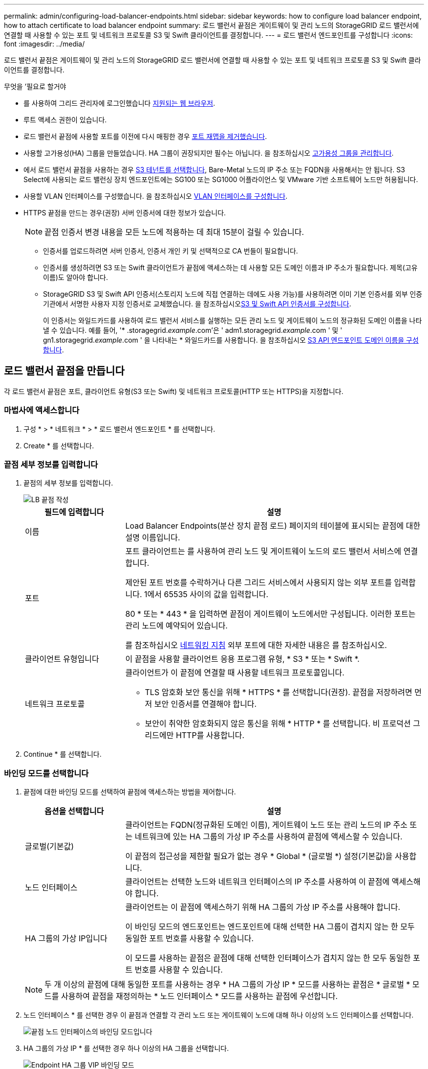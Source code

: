 ---
permalink: admin/configuring-load-balancer-endpoints.html 
sidebar: sidebar 
keywords: how to configure load balancer endpoint, how to attach certificate to load balancer endpoint 
summary: 로드 밸런서 끝점은 게이트웨이 및 관리 노드의 StorageGRID 로드 밸런서에 연결할 때 사용할 수 있는 포트 및 네트워크 프로토콜 S3 및 Swift 클라이언트를 결정합니다. 
---
= 로드 밸런서 엔드포인트를 구성합니다
:icons: font
:imagesdir: ../media/


[role="lead"]
로드 밸런서 끝점은 게이트웨이 및 관리 노드의 StorageGRID 로드 밸런서에 연결할 때 사용할 수 있는 포트 및 네트워크 프로토콜 S3 및 Swift 클라이언트를 결정합니다.

.무엇을 &#8217;필요로 할거야
* 를 사용하여 그리드 관리자에 로그인했습니다 xref:../admin/web-browser-requirements.adoc[지원되는 웹 브라우저].
* 루트 액세스 권한이 있습니다.
* 로드 밸런서 끝점에 사용할 포트를 이전에 다시 매핑한 경우 xref:../maintain/removing-port-remaps.adoc[포트 재맵을 제거했습니다].
* 사용할 고가용성(HA) 그룹을 만들었습니다. HA 그룹이 권장되지만 필수는 아닙니다. 을 참조하십시오 xref:managing-high-availability-groups.adoc[고가용성 그룹을 관리합니다].
* 에서 로드 밸런서 끝점을 사용하는 경우 xref:../admin/manage-s3-select-for-tenant-accounts.adoc[S3 테넌트를 선택합니다], Bare-Metal 노드의 IP 주소 또는 FQDN을 사용해서는 안 됩니다. S3 Select에 사용되는 로드 밸런싱 장치 엔드포인트에는 SG100 또는 SG1000 어플라이언스 및 VMware 기반 소프트웨어 노드만 허용됩니다.
* 사용할 VLAN 인터페이스를 구성했습니다. 을 참조하십시오 xref:configure-vlan-interfaces.adoc[VLAN 인터페이스를 구성합니다].
* HTTPS 끝점을 만드는 경우(권장) 서버 인증서에 대한 정보가 있습니다.
+

NOTE: 끝점 인증서 변경 내용을 모든 노드에 적용하는 데 최대 15분이 걸릴 수 있습니다.

+
** 인증서를 업로드하려면 서버 인증서, 인증서 개인 키 및 선택적으로 CA 번들이 필요합니다.
** 인증서를 생성하려면 S3 또는 Swift 클라이언트가 끝점에 액세스하는 데 사용할 모든 도메인 이름과 IP 주소가 필요합니다. 제목(고유 이름)도 알아야 합니다.
** StorageGRID S3 및 Swift API 인증서(스토리지 노드에 직접 연결하는 데에도 사용 가능)를 사용하려면 이미 기본 인증서를 외부 인증 기관에서 서명한 사용자 지정 인증서로 교체했습니다. 을 참조하십시오xref:../admin/configuring-custom-server-certificate-for-storage-node-or-clb.adoc[S3 및 Swift API 인증서를 구성합니다].
+
이 인증서는 와일드카드를 사용하여 로드 밸런서 서비스를 실행하는 모든 관리 노드 및 게이트웨이 노드의 정규화된 도메인 이름을 나타낼 수 있습니다. 예를 들어, '* .storagegrid._example_.com'은 ' adm1.storagegrid._example_.com ' 및 ' gn1.storagegrid._example_.com ' 을 나타내는 * 와일드카드를 사용합니다. 을 참조하십시오 xref:configuring-s3-api-endpoint-domain-names.adoc[S3 API 엔드포인트 도메인 이름을 구성합니다].







== 로드 밸런서 끝점을 만듭니다

각 로드 밸런서 끝점은 포트, 클라이언트 유형(S3 또는 Swift) 및 네트워크 프로토콜(HTTP 또는 HTTPS)을 지정합니다.



=== 마법사에 액세스합니다

. 구성 * > * 네트워크 * > * 로드 밸런서 엔드포인트 * 를 선택합니다.
. Create * 를 선택합니다.




=== 끝점 세부 정보를 입력합니다

. 끝점의 세부 정보를 입력합니다.
+
image::../media/load_balancer_endpoint_create_http.png[LB 끝점 작성]

+
[cols="1a,3a"]
|===
| 필드에 입력합니다 | 설명 


 a| 
이름
 a| 
Load Balancer Endpoints(분산 장치 끝점 로드) 페이지의 테이블에 표시되는 끝점에 대한 설명 이름입니다.



 a| 
포트
 a| 
포트 클라이언트는 를 사용하여 관리 노드 및 게이트웨이 노드의 로드 밸런서 서비스에 연결합니다.

제안된 포트 번호를 수락하거나 다른 그리드 서비스에서 사용되지 않는 외부 포트를 입력합니다. 1에서 65535 사이의 값을 입력합니다.

80 * 또는 * 443 * 을 입력하면 끝점이 게이트웨이 노드에서만 구성됩니다. 이러한 포트는 관리 노드에 예약되어 있습니다.

를 참조하십시오 xref:../network/index.adoc[네트워킹 지침] 외부 포트에 대한 자세한 내용은 를 참조하십시오.



 a| 
클라이언트 유형입니다
 a| 
이 끝점을 사용할 클라이언트 응용 프로그램 유형, * S3 * 또는 * Swift *.



 a| 
네트워크 프로토콜
 a| 
클라이언트가 이 끝점에 연결할 때 사용할 네트워크 프로토콜입니다.

** TLS 암호화 보안 통신을 위해 * HTTPS * 를 선택합니다(권장). 끝점을 저장하려면 먼저 보안 인증서를 연결해야 합니다.
** 보안이 취약한 암호화되지 않은 통신을 위해 * HTTP * 를 선택합니다. 비 프로덕션 그리드에만 HTTP를 사용합니다.


|===
. Continue * 를 선택합니다.




=== 바인딩 모드를 선택합니다

. 끝점에 대한 바인딩 모드를 선택하여 끝점에 액세스하는 방법을 제어합니다.
+
[cols="1a,3a"]
|===
| 옵션을 선택합니다 | 설명 


 a| 
글로벌(기본값)
 a| 
클라이언트는 FQDN(정규화된 도메인 이름), 게이트웨이 노드 또는 관리 노드의 IP 주소 또는 네트워크에 있는 HA 그룹의 가상 IP 주소를 사용하여 끝점에 액세스할 수 있습니다.

이 끝점의 접근성을 제한할 필요가 없는 경우 * Global * (글로벌 *) 설정(기본값)을 사용합니다.



 a| 
노드 인터페이스
 a| 
클라이언트는 선택한 노드와 네트워크 인터페이스의 IP 주소를 사용하여 이 끝점에 액세스해야 합니다.



 a| 
HA 그룹의 가상 IP입니다
 a| 
클라이언트는 이 끝점에 액세스하기 위해 HA 그룹의 가상 IP 주소를 사용해야 합니다.

이 바인딩 모드의 엔드포인트는 엔드포인트에 대해 선택한 HA 그룹이 겹치지 않는 한 모두 동일한 포트 번호를 사용할 수 있습니다.

이 모드를 사용하는 끝점은 끝점에 대해 선택한 인터페이스가 겹치지 않는 한 모두 동일한 포트 번호를 사용할 수 있습니다.

|===
+

NOTE: 두 개 이상의 끝점에 대해 동일한 포트를 사용하는 경우 * HA 그룹의 가상 IP * 모드를 사용하는 끝점은 * 글로벌 * 모드를 사용하여 끝점을 재정의하는 * 노드 인터페이스 * 모드를 사용하는 끝점에 우선합니다.

. 노드 인터페이스 * 를 선택한 경우 이 끝점과 연결할 각 관리 노드 또는 게이트웨이 노드에 대해 하나 이상의 노드 인터페이스를 선택합니다.
+
image::../media/load_balancer_endpoint_node_interfaces_binding_mode.png[끝점 노드 인터페이스의 바인딩 모드입니다]

. HA 그룹의 가상 IP * 를 선택한 경우 하나 이상의 HA 그룹을 선택합니다.
+
image::../media/load_balancer_endpoint_ha_group_vips_binding_mode.png[Endpoint HA 그룹 VIP 바인딩 모드]

. HTTP* 끝점을 만드는 경우에는 인증서를 첨부할 필요가 없습니다. 새 로드 밸런서 끝점을 추가하려면 * Create * 를 선택합니다. 그런 다음 로 이동합니다 <<After-you-finish,작업을 마친 후>>. 그렇지 않으면 * 계속 * 을 선택하여 인증서를 첨부하십시오.




=== 인증서를 첨부합니다

. HTTPS* 끝점을 만드는 경우 끝점에 연결할 보안 인증서 유형을 선택합니다.
+
인증서는 S3 및 Swift 클라이언트와 관리 노드 또는 게이트웨이 노드의 로드 밸런서 서비스 간의 연결을 보호합니다.

+
** * 인증서 업로드 *. 업로드할 사용자 지정 인증서가 있는 경우 이 옵션을 선택합니다.
** * 인증서 생성 *. 사용자 지정 인증서를 생성하는 데 필요한 값이 있는 경우 이 옵션을 선택합니다.
** * StorageGRID S3 및 Swift 인증서 사용 *. 글로벌 S3 및 Swift API 인증서를 사용하려면 이 옵션을 선택합니다. 스토리지 노드에 직접 연결하는 데에도 이 인증서를 사용할 수 있습니다.
+
GRID CA에서 서명한 기본 S3 및 Swift API 인증서를 외부 인증 기관이 서명한 사용자 지정 인증서로 대체하지 않으면 이 옵션을 선택할 수 없습니다. 을 참조하십시오xref:../admin/configuring-custom-server-certificate-for-storage-node-or-clb.adoc[S3 및 Swift API 인증서를 구성합니다].



. StorageGRID S3 및 Swift 인증서를 사용하지 않는 경우 인증서를 업로드하거나 생성합니다.
+
[role="tabbed-block"]
====
.인증서를 업로드합니다
--
.. 인증서 업로드 * 를 선택합니다.
.. 필요한 서버 인증서 파일을 업로드합니다.
+
*** * 서버 인증서 *: PEM 인코딩의 사용자 정의 서버 인증서 파일.
*** * 인증서 개인 키 *: 사용자 지정 서버 인증서 개인 키 파일('.key')입니다.
+

NOTE: EC 개인 키는 224비트 이상이어야 합니다. RSA 개인 키는 2048비트 이상이어야 합니다.

*** * CA 번들 *: 각 중간 발급 CA(인증 기관)의 인증서를 포함하는 단일 선택적 파일입니다. 파일에는 인증서 체인 순서에 연결된 PEM 인코딩된 CA 인증서 파일이 각각 포함되어야 합니다.


.. 업로드한 각 인증서의 메타데이터를 보려면 * 인증서 세부 정보 * 를 확장합니다. 선택적 CA 번들을 업로드한 경우 각 인증서는 자체 탭에 표시됩니다.
+
*** 인증서 파일을 저장하려면 * 인증서 다운로드 * 를 선택하고 인증서 번들을 저장하려면 * CA 번들 다운로드 * 를 선택합니다.
+
인증서 파일 이름 및 다운로드 위치를 지정합니다. 확장자가 '.pem'인 파일을 저장합니다.

+
예를 들어, 'toragegrid_certificate.pem'

*** 다른 곳에 붙여넣을 인증서 내용을 복사하려면 * 인증서 PEM * 복사 또는 * CA 번들 PEM * 복사 를 선택합니다.


.. Create * 를 선택합니다. + 로드 밸런서 끝점이 생성됩니다. 사용자 지정 인증서는 S3 및 Swift 클라이언트와 끝점 간의 이후의 모든 새 연결에 사용됩니다.


--
.인증서를 생성합니다
--
.. 인증서 생성 * 을 선택합니다.
.. 인증서 정보를 지정합니다.
+
*** * 도메인 이름 *: 인증서에 포함할 하나 이상의 정규화된 도메인 이름입니다. 여러 도메인 이름을 나타내는 와일드카드로 * 를 사용합니다.
*** * IP *: 인증서에 포함할 하나 이상의 IP 주소입니다.
*** * subject *: X.509 주체 또는 인증서 소유자의 고유 이름(DN)
*** * 일 유효 *: 인증서 만료 후 일 수입니다.


.. Generate * 를 선택합니다.
.. 생성된 인증서의 메타데이터를 보려면 * 인증서 세부 정보 * 를 선택합니다.
+
*** 인증서 파일을 저장하려면 * 인증서 다운로드 * 를 선택합니다.
+
인증서 파일 이름 및 다운로드 위치를 지정합니다. 확장자가 '.pem'인 파일을 저장합니다.

+
예를 들어, 'toragegrid_certificate.pem'

*** 다른 곳에 붙여넣을 인증서 내용을 복사하려면 * 인증서 PEM * 복사 를 선택합니다.


.. Create * 를 선택합니다.
+
로드 밸런서 끝점이 생성됩니다. 사용자 지정 인증서는 S3 및 Swift 클라이언트와 이 엔드포인트 간의 이후의 모든 새 연결에 사용됩니다.



--
====




=== 작업을 마친 후

. DNS(도메인 이름 시스템)를 사용하는 경우 DNS에 StorageGRID 정규화된 도메인 이름을 클라이언트가 연결하는 데 사용할 각 IP 주소에 연결하는 레코드가 포함되어 있는지 확인합니다.
+
DNS 레코드에 입력하는 IP 주소는 로드 밸런싱 노드의 HA 그룹을 사용하는지 여부에 따라 달라집니다.

+
** HA 그룹을 구성한 경우 클라이언트는 해당 HA 그룹의 가상 IP 주소에 연결됩니다.
** HA 그룹을 사용하지 않는 경우 클라이언트는 게이트웨이 노드 또는 관리 노드의 IP 주소를 사용하여 StorageGRID 로드 밸런서 서비스에 연결됩니다.
+
또한 DNS 레코드가 와일드카드 이름을 포함하여 필요한 모든 끝점 도메인 이름을 참조하는지 확인해야 합니다.



. S3 및 Swift 클라이언트에 엔드포인트에 연결하는 데 필요한 정보 제공:
+
** 포트 번호입니다
** 정규화된 도메인 이름 또는 IP 주소입니다
** 필요한 인증서 세부 정보입니다






== 로드 밸런서 끝점을 보고 편집합니다

보안 끝점의 인증서 메타데이터를 포함하여 기존 로드 밸런서 끝점에 대한 세부 정보를 볼 수 있습니다. 또한 끝점의 이름 또는 바인딩 모드를 변경하고 연결된 인증서를 업데이트할 수 있습니다.

서비스 유형(S3 또는 Swift), 포트 또는 프로토콜(HTTP 또는 HTTPS)은 변경할 수 없습니다.

* 모든 로드 밸런서 끝점에 대한 기본 정보를 보려면 부하 분산 장치 끝점 페이지의 표를 검토하십시오.
+
image::../media/load_balancer_endpoint_table.png[부하 분산 장치 엔드포인트 테이블]

* 인증서 메타데이터를 포함하여 특정 끝점에 대한 모든 세부 정보를 보려면 테이블에서 끝점 이름을 선택합니다.
+
image::../media/load_balancer_endpoint_details.png[부하 분산 장치 엔드포인트 세부 정보]

* 끝점을 편집하려면 부하 분산 끝점 페이지의 * 작업 * 메뉴 또는 특정 끝점의 세부 정보 페이지를 사용합니다.
+

IMPORTANT: 끝점을 편집한 후 변경 내용이 모든 노드에 적용될 때까지 최대 15분 정도 기다려야 할 수 있습니다.

+
[cols="1a, 2a,2a"]
|===
| 작업 | 작업 메뉴 | 세부 정보 페이지 


 a| 
끝점 이름을 편집합니다
 a| 
.. 끝점의 확인란을 선택합니다.
.. 작업 * > * 끝점 이름 편집 * 을 선택합니다.
.. 새 이름을 입력합니다.
.. 저장 * 을 선택합니다.

 a| 
.. 세부 정보를 표시할 끝점 이름을 선택합니다.
.. 편집 아이콘을 선택합니다 image:../media/icon_edit_tm.png["편집 아이콘"].
.. 새 이름을 입력합니다.
.. 저장 * 을 선택합니다.




 a| 
끝점 바인딩 모드를 편집합니다
 a| 
.. 끝점의 확인란을 선택합니다.
.. 작업 * > * 끝점 바인딩 모드 편집 * 을 선택합니다.
.. 필요에 따라 바인딩 모드를 업데이트합니다.
.. 변경 내용 저장 * 을 선택합니다.

 a| 
.. 세부 정보를 표시할 끝점 이름을 선택합니다.
.. 바인딩 모드 편집 * 을 선택합니다.
.. 필요에 따라 바인딩 모드를 업데이트합니다.
.. 변경 내용 저장 * 을 선택합니다.




 a| 
끝점 인증서를 편집합니다
 a| 
.. 끝점의 확인란을 선택합니다.
.. 작업 * > * 끝점 인증서 편집 * 을 선택합니다.
.. 필요에 따라 새 사용자 지정 인증서를 업로드하거나 생성하거나 글로벌 S3 및 Swift 인증서를 사용하기 시작합니다.
.. 변경 내용 저장 * 을 선택합니다.

 a| 
.. 세부 정보를 표시할 끝점 이름을 선택합니다.
.. Certificate * 탭을 선택합니다.
.. 인증서 편집 * 을 선택합니다.
.. 필요에 따라 새 사용자 지정 인증서를 업로드하거나 생성하거나 글로벌 S3 및 Swift 인증서를 사용하기 시작합니다.
.. 변경 내용 저장 * 을 선택합니다.


|===




== 로드 밸런서 끝점을 제거합니다

Actions * 메뉴를 사용하여 하나 이상의 끝점을 제거하거나 세부 정보 페이지에서 단일 끝점을 제거할 수 있습니다.


IMPORTANT: 클라이언트 중단을 방지하려면 로드 밸런서 엔드포인트를 제거하기 전에 영향을 받는 S3 또는 Swift 클라이언트 애플리케이션을 모두 업데이트하십시오. 다른 로드 밸런서 끝점에 할당된 포트를 사용하여 연결할 각 클라이언트를 업데이트합니다. 필요한 인증서 정보도 업데이트해야 합니다.

* 하나 이상의 끝점을 제거하려면:
+
.. 부하 분산 장치 페이지에서 제거할 각 끝점에 대한 확인란을 선택합니다.
.. Actions * > * Remove * 를 선택합니다.
.. OK * 를 선택합니다.


* 세부 정보 페이지에서 끝점 하나를 제거하려면 다음을 수행합니다.
+
.. 로드 밸런서 페이지에서 끝점 이름을 선택합니다.
.. 세부 정보 페이지에서 * 제거 * 를 선택합니다.
.. OK * 를 선택합니다.



